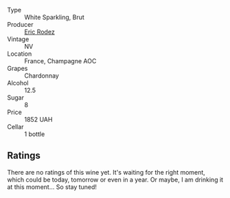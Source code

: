 #+attr_html: :class wine-main-image
[[file:/images/18/7631c3-9d4f-492d-9883-e0908ba55386/2022-12-23-13-27-22-IMG-3985.webp]]

- Type :: White Sparkling, Brut
- Producer :: [[barberry:/producers/277503f7-50d7-47d7-9b2d-867b3ef5e49a][Eric Rodez]]
- Vintage :: NV
- Location :: France, Champagne AOC
- Grapes :: Chardonnay
- Alcohol :: 12.5
- Sugar :: 8
- Price :: 1852 UAH
- Cellar :: 1 bottle

** Ratings

There are no ratings of this wine yet. It's waiting for the right moment, which could be today, tomorrow or even in a year. Or maybe, I am drinking it at this moment... So stay tuned!

